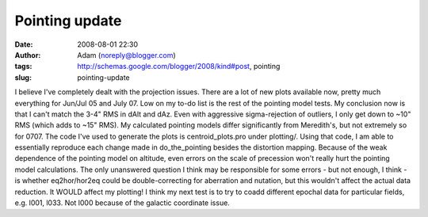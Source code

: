 Pointing update
###############
:date: 2008-08-01 22:30
:author: Adam (noreply@blogger.com)
:tags: http://schemas.google.com/blogger/2008/kind#post, pointing
:slug: pointing-update

I believe I've completely dealt with the projection issues. There are a
lot of new plots available now, pretty much everything for Jun/Jul 05
and July 07. Low on my to-do list is the rest of the pointing model
tests.
My conclusion now is that I can't match the 3-4" RMS in dAlt and dAz.
Even with aggressive sigma-rejection of outliers, I only get down to
~10" RMS (which adds to ~15" RMS). My calculated pointing models differ
significantly from Meredith's, but not extremely so for 0707.
The code I've used to generate the plots is centroid\_plots.pro under
plotting/. Using that code, I am able to essentially reproduce each
change made in do\_the\_pointing besides the distortion mapping. Because
of the weak dependence of the pointing model on altitude, even errors on
the scale of precession won't really hurt the pointing model
calculations. The only unanswered question I think may be responsible
for some errors - but not enough, I think - is whether eq2hor/hor2eq
could be double-correcting for aberration and nutation, but this
wouldn't affect the actual data reduction. It WOULD affect my plotting!
I think my next test is to try to coadd different epochal data for
particular fields, e.g. l001, l033. Not l000 because of the galactic
coordinate issue.
